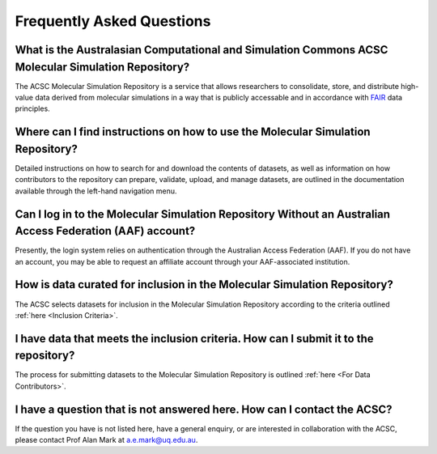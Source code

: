 .. _FAQ:

Frequently Asked Questions
==========================

What is the Australasian Computational and Simulation Commons ACSC Molecular Simulation Repository?
-------------------------------------------------

The ACSC Molecular Simulation Repository is a service that allows researchers to consolidate, store, and distribute high-value data derived from molecular simulations in a way that is publicly accessable and in accordance with `FAIR <https://ardc.edu.au/resource/fair-data/>`_ data principles.  

Where can I find instructions on how to use the Molecular Simulation Repository?
--------------------------------------------------------------------------------

Detailed instructions on how to search for and download the contents of datasets, as well as information on how contributors to the repository can prepare, validate, upload, and manage datasets, are outlined in the documentation available through the left-hand navigation menu.

Can I log in to the Molecular Simulation Repository Without an Australian Access Federation (AAF) account?
----------------------------------------------------------------------------------------------------------

Presently, the login system relies on authentication through the Australian Access Federation (AAF).  If you do not have an account, you may be able to request an affiliate account through your AAF-associated institution. 

How is data curated for inclusion in the Molecular Simulation Repository?
-------------------------------------------------------------------------

The ACSC selects datasets for inclusion in the Molecular Simulation Repository according to the criteria outlined :ref:`here <Inclusion Criteria>`.

I have data that meets the inclusion criteria.  How can I submit it to the repository?
--------------------------------------------------------------------------------------

The process for submitting datasets to the Molecular Simulation Repository is outlined :ref:`here <For Data Contributors>`.

I have a question that is not answered here.  How can I contact the ACSC?
-------------------------------------------------------------------------

If the question you have is not listed here, have a general enquiry, or are interested in collaboration with the ACSC, please contact Prof Alan Mark at a.e.mark@uq.edu.au.